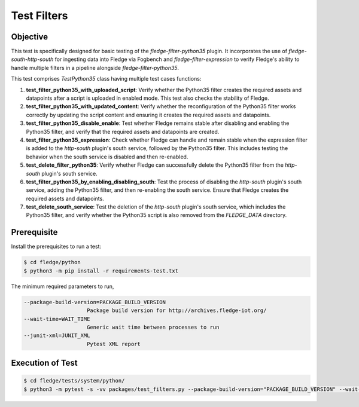 Test Filters
~~~~~~~~~~~~

Objective
+++++++++
This test is specifically designed for basic testing of the `fledge-filter-python35` plugin. It incorporates the use of `fledge-south-http-south` for ingesting data into Fledge via Fogbench and `fledge-filter-expression` to verify Fledge's ability to handle multiple filters in a pipeline alongside `fledge-filter-python35`.


This test comprises *TestPython35* class having multiple test cases functions:

1. **test_filter_python35_with_uploaded_script**: Verify whether the Python35 filter creates the required assets and datapoints after a script is uploaded in enabled mode. This test also checks the stability of Fledge.  
2. **test_filter_python35_with_updated_content**: Verify whether the reconfiguration of the Python35 filter works correctly by updating the script content and ensuring it creates the required assets and datapoints.  
3. **test_filter_python35_disable_enable**: Test whether Fledge remains stable after disabling and enabling the Python35 filter, and verify that the required assets and datapoints are created.  
4. **test_filter_python35_expression**: Check whether Fledge can handle and remain stable when the expression filter is added to the `http-south` plugin's south service, followed by the Python35 filter. This includes testing the behavior when the south service is disabled and then re-enabled.  
5. **test_delete_filter_python35**: Verify whether Fledge can successfully delete the Python35 filter from the `http-south` plugin's south service.  
6. **test_filter_python35_by_enabling_disabling_south**: Test the process of disabling the `http-south` plugin's south service, adding the Python35 filter, and then re-enabling the south service. Ensure that Fledge creates the required assets and datapoints.  
7. **test_delete_south_service**: Test the deletion of the `http-south` plugin's south service, which includes the Python35 filter, and verify whether the Python35 script is also removed from the `FLEDGE_DATA` directory.  


Prerequisite
++++++++++++

Install the prerequisites to run a test:

.. code-block:: console

   $ cd fledge/python
   $ python3 -m pip install -r requirements-test.txt


The minimum required parameters to run,

.. code-block:: console

    --package-build-version=PACKAGE_BUILD_VERSION
                        Package build version for http://archives.fledge-iot.org/
    --wait-time=WAIT_TIME
                        Generic wait time between processes to run
    --junit-xml=JUNIT_XML
                        Pytest XML report 

Execution of Test
+++++++++++++++++

.. code-block:: console

  $ cd fledge/tests/system/python/
  $ python3 -m pytest -s -vv packages/test_filters.py --package-build-version="PACKAGE_BUILD_VERSION" --wait-time="WAIT_TIME" --junit-xml="JUNIT_XML"